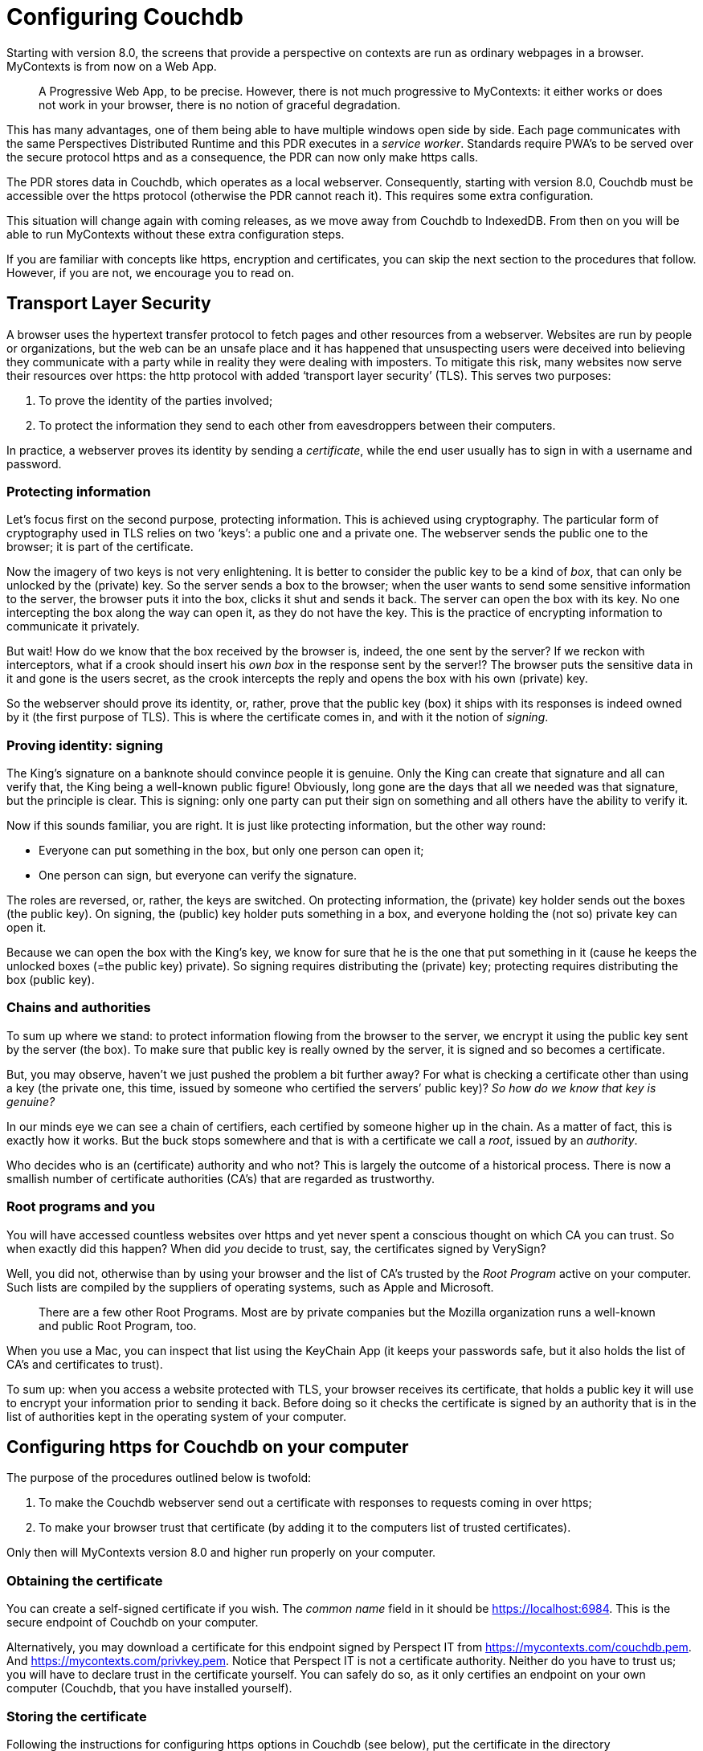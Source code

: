 [desc="A user's data may be stored in Couchdb. Also, we use Couchdb to store machine readable model files in. In this chapter we discuss how to configure Couchdb for our purposes."]
= Configuring Couchdb

Starting with version 8.0, the screens that provide a perspective on contexts are run as ordinary webpages in a browser. MyContexts is from now on a Web App.

[quote]
A Progressive Web App, to be precise. However, there is not much progressive to MyContexts: it either works or does not work in your browser, there is no notion of graceful degradation. 

This has many advantages, one of them being able to have multiple windows open side by side. Each page communicates with the same Perspectives Distributed Runtime and this PDR executes in a _service worker_. Standards require PWA’s to be served over the secure protocol https and as a consequence, the PDR can now only make https calls.

The PDR stores data in Couchdb, which operates as a local webserver. Consequently, starting with version 8.0, Couchdb must be accessible over the https protocol (otherwise the PDR cannot reach it). This requires some extra configuration.

This situation will change again with coming releases, as we move away from Couchdb to IndexedDB. From then on you will be able to run MyContexts without these extra configuration steps.

If you are familiar with concepts like https, encryption and certificates, you can skip the next section to the procedures that follow. However, if you are not, we encourage you to read on.

== Transport Layer Security

A browser uses the hypertext transfer protocol to fetch pages and other resources from a webserver. Websites are run by people or organizations, but the web can be an unsafe place and it has happened that unsuspecting users were deceived into believing they communicate with a party while in reality they were dealing with imposters. To mitigate this risk, many websites now serve their resources over https: the http protocol with added ‘transport layer security’ (TLS). This serves two purposes:

[arabic]
. To prove the identity of the parties involved;
. To protect the information they send to each other from eavesdroppers between their computers.

In practice, a webserver proves its identity by sending a _certificate_, while the end user usually has to sign in with a username and password.

=== Protecting information

Let’s focus first on the second purpose, protecting information. This is achieved using cryptography. The particular form of cryptography used in TLS relies on two ‘keys’: a public one and a private one. The webserver sends the public one to the browser; it is part of the certificate.

Now the imagery of two keys is not very enlightening. It is better to consider the public key to be a kind of _box_, that can only be unlocked by the (private) key. So the server sends a box to the browser; when the user wants to send some sensitive information to the server, the browser puts it into the box, clicks it shut and sends it back. The server can open the box with its key. No one intercepting the box along the way can open it, as they do not have the key. This is the practice of encrypting information to communicate it privately.

But wait! How do we know that the box received by the browser is, indeed, the one sent by the server? If we reckon with interceptors, what if a crook should insert his _own box_ in the response sent by the server!? The browser puts the sensitive data in it and gone is the users secret, as the crook intercepts the reply and opens the box with his own (private) key.

So the webserver should prove its identity, or, rather, prove that the public key (box) it ships with its responses is indeed owned by it (the first purpose of TLS). This is where the certificate comes in, and with it the notion of _signing_.

=== Proving identity: signing

The King’s signature on a banknote should convince people it is genuine. Only the King can create that signature and all can verify that, the King being a well-known public figure! Obviously, long gone are the days that all we needed was that signature, but the principle is clear. This is signing: only one party can put their sign on something and all others have the ability to verify it.

Now if this sounds familiar, you are right. It is just like protecting information, but the other way round:

* Everyone can put something in the box, but only one person can open it;
* One person can sign, but everyone can verify the signature.

The roles are reversed, or, rather, the keys are switched. On protecting information, the (private) key holder sends out the boxes (the public key). On signing, the (public) key holder puts something in a box, and everyone holding the (not so) private key can open it.

Because we can open the box with the King’s key, we know for sure that he is the one that put something in it (cause he keeps the unlocked boxes (=the public key) private). So signing requires distributing the (private) key; protecting requires distributing the box (public key).

=== Chains and authorities

To sum up where we stand: to protect information flowing from the browser to the server, we encrypt it using the public key sent by the server (the box). To make sure that public key is really owned by the server, it is signed and so becomes a certificate.

But, you may observe, haven’t we just pushed the problem a bit further away? For what is checking a certificate other than using a key (the private one, this time, issued by someone who certified the servers’ public key)? _So how do we know_ _that key is genuine?_

In our minds eye we can see a chain of certifiers, each certified by someone higher up in the chain. As a matter of fact, this is exactly how it works. But the buck stops somewhere and that is with a certificate we call a _root_, issued by an _authority_.

Who decides who is an (certificate) authority and who not? This is largely the outcome of a historical process. There is now a smallish number of certificate authorities (CA’s) that are regarded as trustworthy.

=== Root programs and you

You will have accessed countless websites over https and yet never spent a conscious thought on which CA you can trust. So when exactly did this happen? When did _you_ decide to trust, say, the certificates signed by VerySign?

Well, you did not, otherwise than by using your browser and the list of CA’s trusted by the _Root Program_ active on your computer. Such lists are compiled by the suppliers of operating systems, such as Apple and Microsoft.

[quote]
There are a few other Root Programs. Most are by private companies but the Mozilla organization runs a well-known and public Root Program, too. 

When you use a Mac, you can inspect that list using the KeyChain App (it keeps your passwords safe, but it also holds the list of CA’s and certificates to trust).

To sum up: when you access a website protected with TLS, your browser receives its certificate, that holds a public key it will use to encrypt your information prior to sending it back. Before doing so it checks the certificate is signed by an authority that is in the list of authorities kept in the operating system of your computer.

== Configuring https for Couchdb on your computer

The purpose of the procedures outlined below is twofold:

[arabic]
. To make the Couchdb webserver send out a certificate with responses to requests coming in over https;
. To make your browser trust that certificate (by adding it to the computers list of trusted certificates).

Only then will MyContexts version 8.0 and higher run properly on your computer.

=== Obtaining the certificate

You can create a self-signed certificate if you wish. The _common name_ field in it should be https://localhost:6984. This is the secure endpoint of Couchdb on your computer.

Alternatively, you may download a certificate for this endpoint signed by Perspect IT from https://mycontexts.com/couchdb.pem. And https://mycontexts.com/privkey.pem. Notice that Perspect IT is not a certificate authority. Neither do you have to trust us; you will have to declare trust in the certificate yourself. You can safely do so, as it only certifies an endpoint on your own computer (Couchdb, that you have installed yourself).

=== Storing the certificate

Following the instructions for configuring https options in Couchdb (see below), put the certificate in the directory /etc/couchdb/cert. You probably may be able to store the files in another directory. If so, adapt the lines in the ssl section in your local.ini file accordingly (see below). Make sure the directory where you put the files is readable by the Couchdb process!

=== Configuring Couchdb

The official Couchdb documentation describes https options in https://docs.couchdb.org/en/latest/config/http.html#https-ssl-tls-options. From that section we’ve copied the relevant steps. Before carrying them out, stop Couchdb; after finishing, restart again.

[code]
----
Now, you need to edit CouchDB’s configuration, by editing your local.ini file. Here is what you need to do.

Under the [ssl] section, enable HTTPS and set up the newly generated certificates:

{empty}[ssl]

enable = true

cert_file = /etc/couchdb/cert/couchdb.pem

key_file = /etc/couchdb/cert/privkey.pem
----

Where to find the Couchdb configuration files is described here: https://docs.couchdb.org/en/stable/config/intro.html#configuration-files.

=== Make the browser trust the certificate

If you use Firefox, open the Certificate Manager (Tools > Options > Advanced > Certificates: View Certificates).

If you run Chrome or Safari on Mac OSX, open KeyChain Access. Select the Certificates Category. Drag and drop the couchdb.pem file on the right. Double click it and change the settings to “Always trust”.

We have no instructions for Microsoft Windows.

== Apache proxy workaround for Couchb tls problems

It turns out that Couchdb does not add the qualification “Secure” to cookies sent over https. The Chrome browser requires that qualification (together with SameSite=None) before it accepts cookies from third party domains. As a workaround, we skip the TLS in Couchdb (it cannot effectively connect to most browsers, anyway!), handle it in Apache and rewrite the cookies to add Secure to it as well. Below is a working configuration:

[code]
----
<VirtualHost *:6984>

ServerName localhost

ProxyPass / http://127.0.0.1:5984/

ProxyPassReverse / http://127.0.0.1:5984/

SSLEngine on

SSLCertificateFile "/private/etc/apache2/ssl/127.0.0.1+1.pem"

SSLCertificateKeyFile "/private/etc/apache2/ssl/127.0.0.1+1-key.pem"

Header edit Set-Cookie (.*) "$1; Secure"

</VirtualHost>
----